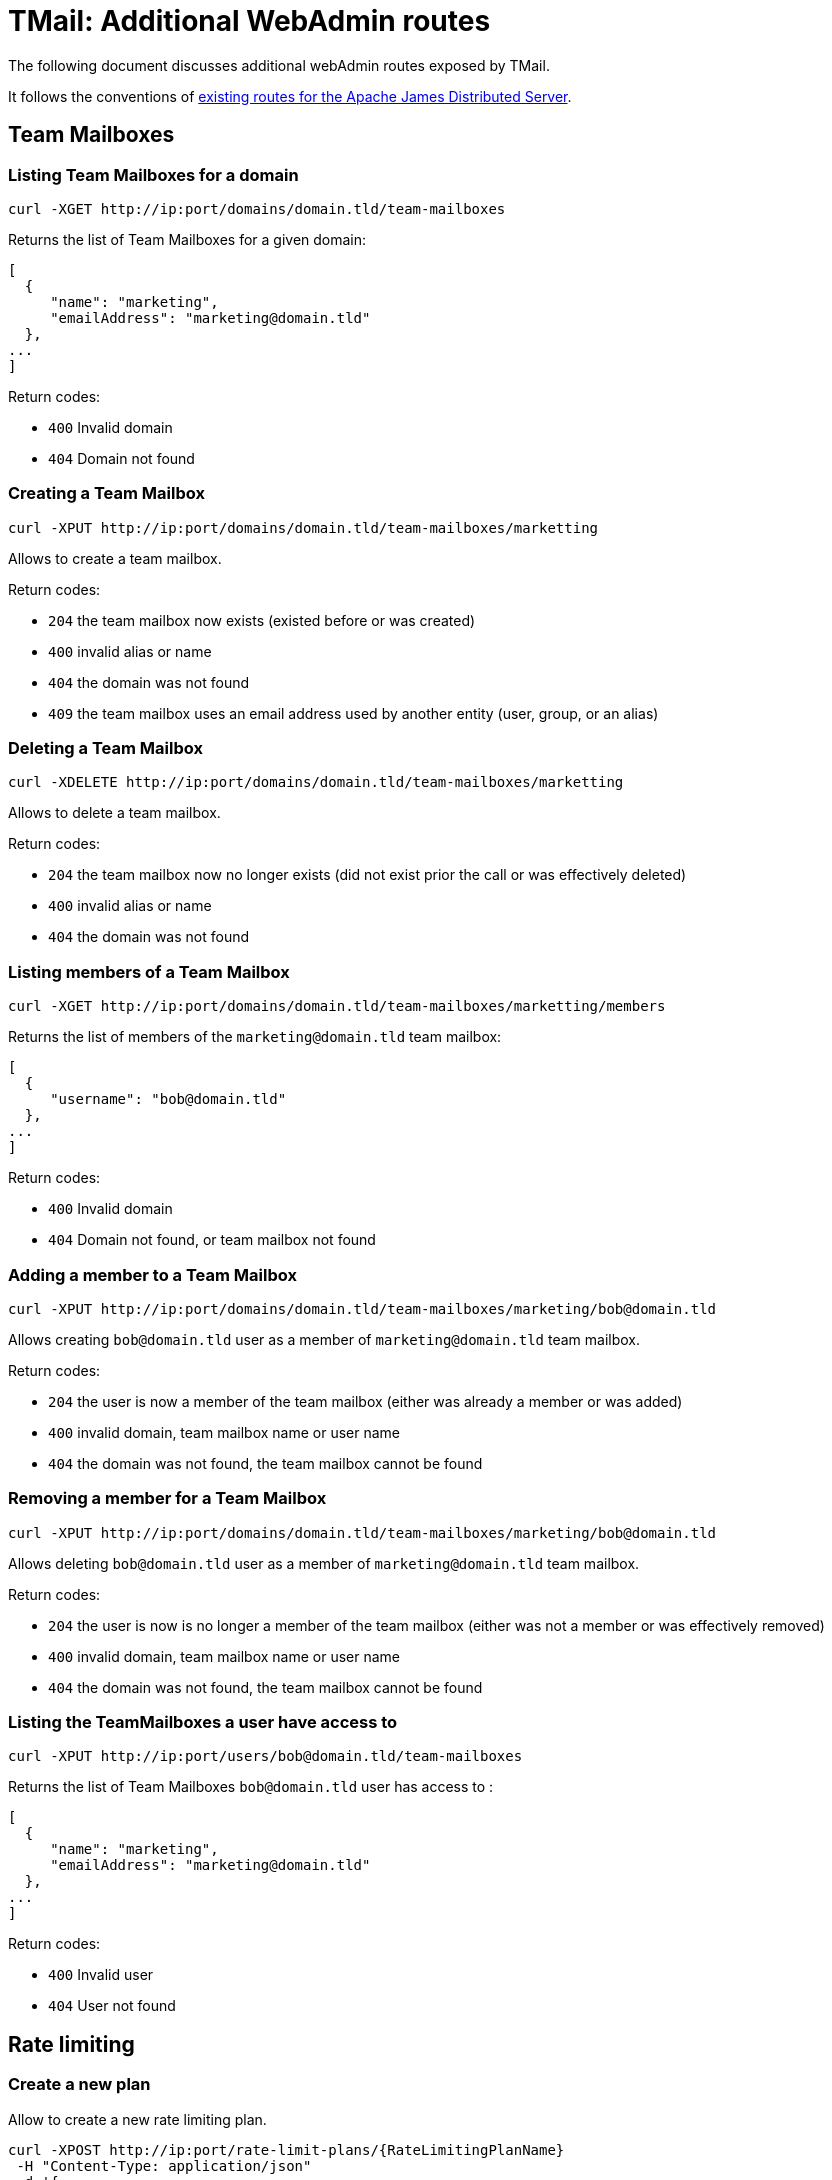 = TMail: Additional WebAdmin routes
:navtitle: Additional WebAdmin routes

The following document discusses additional webAdmin routes exposed by TMail.

It follows the conventions of xref:3.7.0@james-distributed-app:operate/webadmin.adoc[existing routes for the Apache James
Distributed Server].

== Team Mailboxes

=== Listing Team Mailboxes for a domain

....
curl -XGET http://ip:port/domains/domain.tld/team-mailboxes
....

Returns the list of Team Mailboxes for a given domain:

....
[
  {
     "name": "marketing",
     "emailAddress": "marketing@domain.tld"
  },
...
]
....

Return codes:

 - `400` Invalid domain
 - `404` Domain not found

=== Creating a Team Mailbox

....
curl -XPUT http://ip:port/domains/domain.tld/team-mailboxes/marketting
....

Allows to create a team mailbox.

Return codes:

 - `204` the team mailbox now exists (existed before or was created)
 - `400` invalid alias or name
 - `404` the domain was not found
 - `409` the team mailbox uses an email address used by another entity (user, group, or an alias)

=== Deleting a Team Mailbox

....
curl -XDELETE http://ip:port/domains/domain.tld/team-mailboxes/marketting
....

Allows to delete a team mailbox.

Return codes:

- `204` the team mailbox now no longer exists (did not exist prior the call or was effectively deleted)
- `400` invalid alias or name
- `404` the domain was not found

=== Listing members of a Team Mailbox

....
curl -XGET http://ip:port/domains/domain.tld/team-mailboxes/marketting/members
....

Returns the list of members of the `marketing@domain.tld` team mailbox:

....
[
  {
     "username": "bob@domain.tld"
  },
...
]
....

Return codes:

- `400` Invalid domain
- `404` Domain not found, or team mailbox not found

=== Adding a member to a Team Mailbox

....
curl -XPUT http://ip:port/domains/domain.tld/team-mailboxes/marketing/bob@domain.tld
....

Allows creating `bob@domain.tld` user as a member of `marketing@domain.tld` team mailbox.

Return codes:

- `204` the user is now a member of the team mailbox (either was already a member or was added)
- `400` invalid domain, team mailbox name or user name
- `404` the domain was not found, the team mailbox cannot be found

=== Removing a member for a Team Mailbox

....
curl -XPUT http://ip:port/domains/domain.tld/team-mailboxes/marketing/bob@domain.tld
....

Allows deleting `bob@domain.tld` user as a member of `marketing@domain.tld` team mailbox.

Return codes:

- `204` the user is now is no longer a member of the team mailbox (either was not a member or was effectively removed)
- `400` invalid domain, team mailbox name or user name
- `404` the domain was not found, the team mailbox cannot be found

=== Listing the TeamMailboxes a user have access to

....
curl -XPUT http://ip:port/users/bob@domain.tld/team-mailboxes
....

Returns the list of Team Mailboxes `bob@domain.tld` user has access to :

....
[
  {
     "name": "marketing",
     "emailAddress": "marketing@domain.tld"
  },
...
]
....

Return codes:

- `400` Invalid user
- `404` User not found

== Rate limiting

=== Create a new plan
Allow to create a new rate limiting plan.
....
curl -XPOST http://ip:port/rate-limit-plans/{RateLimitingPlanName}
 -H "Content-Type: application/json"
 -d '{
	"transitLimits": [{
			"name": "receivedMailsPerHour",
			"periodInSeconds": 3600,
			"count": 100,
			"size": 2048
		},
		{
			"name": "receivedMailsPerDay",
			"periodInSeconds": 86400,
			"count": 1000,
			"size": 4096
		}
	],
	"relayLimits": [{
		"name": "relayMailsPerHour",
		"periodInSeconds": 3600,
		"count": 100,
		"size": 2048
	}],
	"deliveryLimits": [{
		"name": "deliveryMailsPerHour",
		"periodInSeconds": 3600,
		"count": 100,
		"size": 2048
	}]
}'
....

Return planId of created plan:
....
{
	"planId": "6b427706-11de-4674-a4e7-166983d9119e"
}
....
Return codes:

- `201` The plan created successfully
- `400` Invalid request

=== Edit a plan

....
curl -XPUT http://ip:port/rate-limit-plans/{RateLimitingPlanId}
 -H "Content-Type: application/json"
 -d '{
    "transitLimits": [
        {
            "name": "receivedMailsPerHour",
            "periodInSeconds": 3600,
            "count": 100,
            "size": 2048
        },
        {
            "name": "receivedMailsPerDay",
            "periodInSeconds": 86400
            "count": 1000,
            "size": 4096
        }
    ],
    "relayLimits": [
        {
            "name": "relayMailsPerHour",
            "periodInSeconds": 3600,
            "count": 100,
            "size": 2048
        }
    ],
    "deliveryLimits": [
        {
            "name": "deliveryMailsPerHour",
            "periodInSeconds": 3600,
            "count": 100,
            "size": 2048
        }
    ]
}'
....

Allow to update an existing plan.

Return codes:

- `204` The plan updated successfully
- `400` Invalid request
- `404` Plan does not exist

=== Get a plan

....
curl -XGET http://ip:port/rate-limit-plans/{RateLimitingPlanId}
....

Return a plan:
....
{
	"planId": "65b94d87-b077-4994-bc82-ab87c4e68313",
	"planName": "oldPlanName",
	"transitLimits": [{
			"name": "receivedMailsPerHour",
			"periodInSeconds": 3600,
			"count": 100,
			"size": 2048
		},
		{
			"name": "receivedMailsPerDay",
			"periodInSeconds": 86400,
			"count": 1000,
			"size": 4096
		}
	],
	"relayLimits": [{
		"name": "relayMailsPerHour",
		"periodInSeconds": 3600,
		"count": 100,
		"size": 2048
	}],
	"deliveryLimits": [{
		"name": "deliveryMailsPerHour",
		"periodInSeconds": 3600,
		"count": 100,
		"size": 2048
	}]
}
....

Return codes:

- `200` Get the plan successfully
- `400` Invalid request
- `404` Plan does not exist

=== Get all plans

....
curl -XGET http://ip:port/rate-limit-plans
....

Return all existing plans:
....
[{
		"planId": "524acec6-7910-4137-b862-7ec1ab048404",
		"planName": "plan1",
		"transitLimits": [{
				"name": "receivedMailsPerHour",
				"periodInSeconds": 3600,
				"count": 100,
				"size": 2048
			},
			{
				"name": "receivedMailsPerDay",
				"periodInSeconds": 86400,
				"count": 1000,
				"size": 4096
			}
		],
		"relayLimits": [{
			"name": "relayMailsPerHour",
			"periodInSeconds": 3600,
			"count": 100,
			"size": 2048
		}],
		"deliveryLimits": [{
			"name": "deliveryMailsPerHour",
			"periodInSeconds": 3600,
			"count": 100,
			"size": 2048
		}]
	},
	{
		"planId": "2fc6b2d7-9b62-42f0-aa8a-5ab62168e0c5",
		"planName": "plan2",
		"transitLimits": [{
				"name": "receivedMailsPerHour",
				"periodInSeconds": 3600,
				"count": 100,
				"size": 2048
			},
			{
				"name": "receivedMailsPerDay",
				"periodInSeconds": 86400,
				"count": 1000,
				"size": 4096
			}
		],
		"relayLimits": [{
			"name": "relayMailsPerHour",
			"periodInSeconds": 3600,
			"count": 100,
			"size": 2048
		}],
		"deliveryLimits": [{
			"name": "deliveryMailsPerHour",
			"periodInSeconds": 3600,
			"count": 100,
			"size": 2048
		}]
	}
]
....

Return codes:

- `200` Get all plans successfully

=== Attach a plan to a user
....
curl -XPUT http://ip:port/users/{username}/rate-limit-plans/{planId}
....

Attach a rate limiting plan to a user. This also can be used to reattach a new plan to that user.

Return codes:

- `204` Attached the plan to the user successfully
- `400` Invalid request
- `404` Either plan or user is not found

=== Get list of users belonging to a plan
....
curl -XGET http://ip:port/rate-limit-plans/{planId}/users
....

Return users belong to a plan:
....
[
    "bob@linagora.com",
    "andre@linagora.com"
]
....

Return codes:

- `200` Get all users belong to that plan successfully
- `400` Invalid request
- `404` Plan is not found

=== Get plan of a user
....
curl -XGET http://ip:port/users/{username}/rate-limit-plans
....

Return rate limiting planId attached to that user:
....
{
    "planId": "02242f08-515c-4170-945e-64afa991f149"
}
....

Return codes:

- `200` Get plan of that user successfully
- `400` Invalid request
- `404` Either user is not found or that user does not have a plan.

=== Revoke plan of a user
....
curl -XDELETE http://ip:port/users/{username}/rate-limit-plans
....

Revoke the plan attached to that user.

Return codes:

- `204` Revoke plan of that user successfully
- `400` Invalid request
- `404` User is not found

== Domain contacts

=== Create a contact

....
curl -XPOST http://ip:port/domains/{domain}/contacts
{
    "emailAddress": "bob@domain.tld",
    "firstname": "Bob",
    "surname": "Carpenter"
}
....

Creates a new contact attached to a domain

The `firstname` and `surname` fields are optional.

Returns the id of the created contact, as well as a Location header to communicate the URL of the created entry:

....
Location: /domains/domain.tld/contacts/bob
{
    "id": "6b427e04-11de-4674-a4e7-136986d9129e"
}
....

Return codes:

- `201` Contact created successfully
- `400` Invalid domain or mail address, or the domain and the mail address domain don't match
- `404` Domain not found

=== Update a contact

....
curl -XPUT http://ip:port/domains/{domain}/contacts/{username}
{
    "firstname": "Bobby",
    "surname": "Dupond"
}
....

Update the names of a contact. If contact did not exist, it gets created.

The `firstname` and `surname` fields are optional. If a field is omitted, it will not be updated.

Return codes:

- `204` Updated contact successfully
- `400` Invalid domain or mail address
- `404` Domain not found

=== Delete a contact

....
curl -XDELETE http://ip:port/domains/{domain}/contacts/{username}
....

Deletes a contact.

Return codes:

- `204` Deleted contact successfully
- `400` Invalid domain or mail address

=== Get a contact

....
curl -XGET http://ip:port/domains/{domain}/contacts/{username}
....

Return information of that domain contact:

....
{
    "id": "6b427e04-11de-4674-a4e7-136986d9129e",
    "emailAddress": "bob@domain.tld",
    "firstname": "Bob",
    "surname": "Carpenter"
}
....

Return codes:

- `200` Get contact successfully
- `400` Invalid domain or mail address
- `404` Contact not found

=== List all contacts of a domain

....
curl -XGET http://ip:port/domains/{domain}/contacts
....

Returns the list of all contact mail addresses belonging to the domain:

....
["bob@domain.tld", "marie@domain.tld"]
....

Return codes:

- `200` Retrieve the list of contacts successfully
- `400` Invalid domain

=== List all contacts from all domains

....
curl -XGET http://ip:port/domains/contacts/all
....

Returns the list of all contact mail addresses from all domains:

....
["bob@domain.tld", "marie@domain.tld", "andre@otherdomain.tld"]
....

Return codes:

- `200` Retrieve the list of contacts successfully
